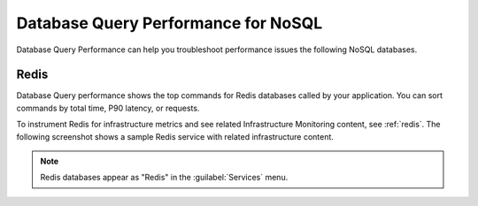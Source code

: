 
.. _db-perf-nosql:

************************************************************************
Database Query Performance for NoSQL
************************************************************************

.. meta::
   :description: Database Query Performance can help you troubleshoot performance issues the following NoSQL databases.

Database Query Performance can help you troubleshoot performance issues the following NoSQL databases.

Redis
================

Database Query performance shows the top commands for Redis databases called by your application. You can sort commands by total time, P90 latency, or requests.

To instrument Redis for infrastructure metrics and see related Infrastructure Monitoring content, see :ref:`redis`. The following screenshot shows a sample Redis service with related infrastructure content.

.. image:: /_images/apm/db-query-perf/db-perf-redis.png
   :width: 95%
   :alt: Related content for an instrumented Redis service.

.. note:: Redis databases appear as "Redis" in the :guilabel:`Services` menu.